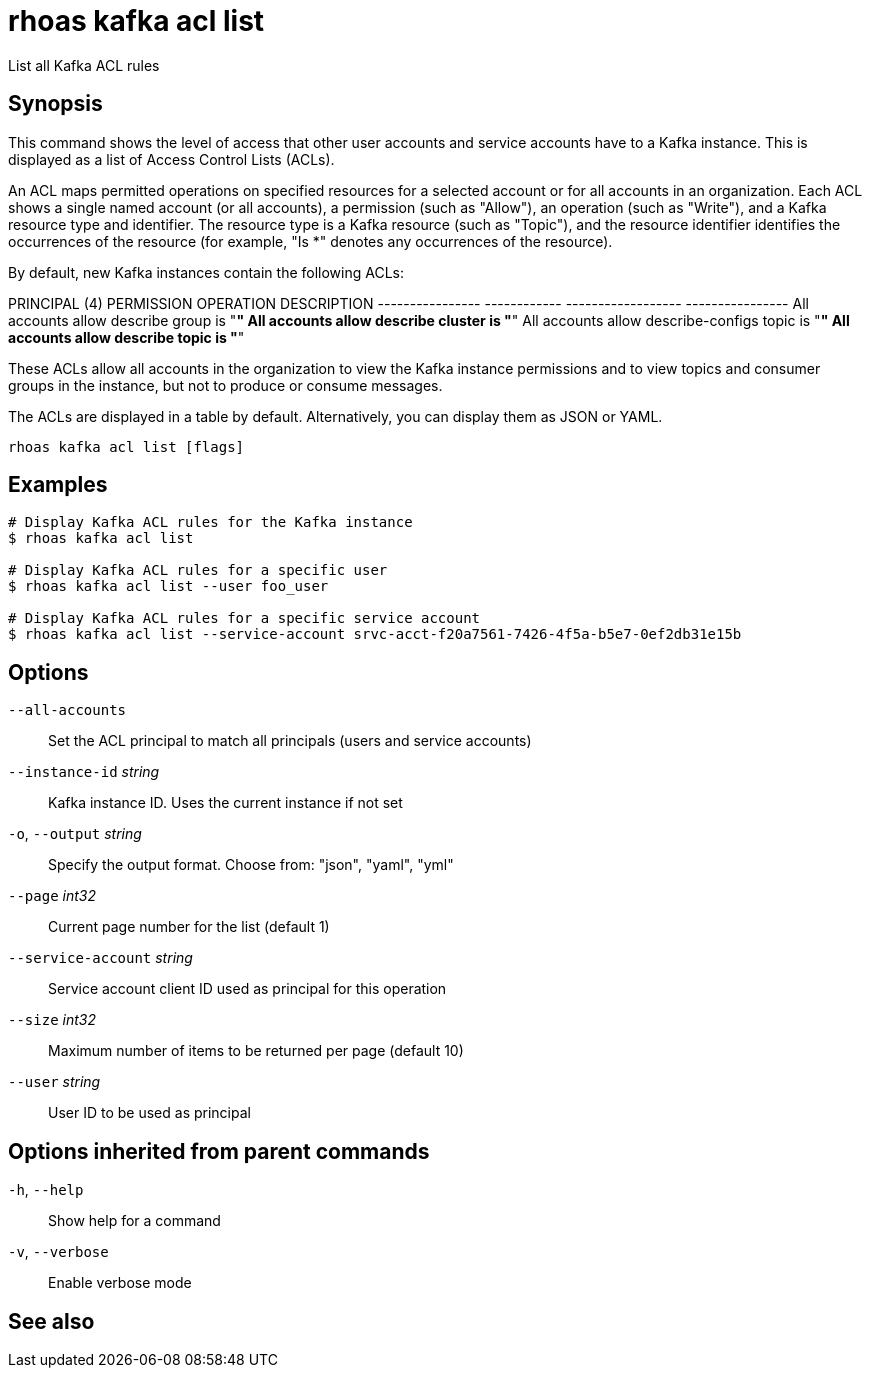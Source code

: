ifdef::env-github,env-browser[:context: cmd]
[id='ref-rhoas-kafka-acl-list_{context}']
= rhoas kafka acl list

[role="_abstract"]
List all Kafka ACL rules

[discrete]
== Synopsis

This command shows the level of access that other user accounts and service accounts have to a Kafka instance. This is displayed as a list of Access Control Lists (ACLs).

An ACL maps permitted operations on specified resources for a selected account or for all accounts in an organization. Each ACL shows a single named account (or all accounts), a permission (such as "Allow"), an operation (such as "Write"), and a Kafka resource type and identifier. The resource type is a Kafka resource (such as "Topic"), and the resource identifier identifies the occurrences of the resource (for example, "Is *" denotes any occurrences of the resource).

By default, new Kafka instances contain the following ACLs:

PRINCIPAL (4)    PERMISSION   OPERATION          DESCRIPTION
---------------- ------------ ------------------ ----------------
All accounts     allow        describe           group is "*"
All accounts     allow        describe           cluster is "*"
All accounts     allow        describe-configs   topic is "*"
All accounts     allow        describe           topic is "*"

These ACLs allow all accounts in the organization to view the Kafka instance permissions and to view topics and consumer groups in the instance, but not to produce or consume messages.

The ACLs are displayed in a table by default. Alternatively, you can display them as JSON or YAML.


....
rhoas kafka acl list [flags]
....

[discrete]
== Examples

....
# Display Kafka ACL rules for the Kafka instance
$ rhoas kafka acl list

# Display Kafka ACL rules for a specific user
$ rhoas kafka acl list --user foo_user

# Display Kafka ACL rules for a specific service account
$ rhoas kafka acl list --service-account srvc-acct-f20a7561-7426-4f5a-b5e7-0ef2db31e15b

....

[discrete]
== Options

      `--all-accounts`::               Set the ACL principal to match all principals (users and service accounts)
      `--instance-id` _string_::       Kafka instance ID. Uses the current instance if not set
  `-o`, `--output` _string_::          Specify the output format. Choose from: "json", "yaml", "yml"
      `--page` _int32_::               Current page number for the list  (default 1)
      `--service-account` _string_::   Service account client ID used as principal for this operation
      `--size` _int32_::               Maximum number of items to be returned per page  (default 10)
      `--user` _string_::              User ID to be used as principal

[discrete]
== Options inherited from parent commands

  `-h`, `--help`::      Show help for a command
  `-v`, `--verbose`::   Enable verbose mode

[discrete]
== See also


ifdef::env-github,env-browser[]
* link:rhoas_kafka_acl.adoc#rhoas-kafka-acl[rhoas kafka acl]	 - Kafka ACL management for users and service accounts
endif::[]
ifdef::pantheonenv[]
* link:{path}#ref-rhoas-kafka-acl_{context}[rhoas kafka acl]	 - Kafka ACL management for users and service accounts
endif::[]

